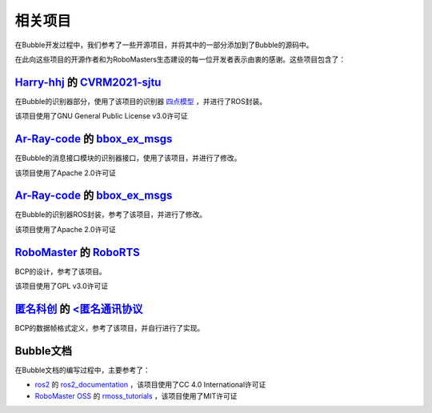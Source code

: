 相关项目
=======================


在Bubble开发过程中，我们参考了一些开源项目，并将其中的一部分添加到了Bubble的源码中。

在此向这些项目的开源作者和为RoboMasters生态建设的每一位开发者表示由衷的感谢。这些项目包含了：

`Harry-hhj <https://github.com/Harry-hhj>`__ 的 `CVRM2021-sjtu <https://github.com/Harry-hhj/CVRM2021-sjtu>`__
------------------------------------------------------------------------------------------------------------------------------
在Bubble的识别器部分，使用了该项目的识别器 `四点模型 <https://github.com/Harry-hhj/CVRM2021-sjtu#%E5%9B%9B%E7%82%B9%E6%A8%A1%E5%9E%8B>`__ ，并进行了ROS封装。

该项目使用了GNU General Public License v3.0许可证

`Ar-Ray-code <https://github.com/Ar-Ray-code>`__ 的 `bbox_ex_msgs <https://github.com/Ar-Ray-code/bbox_ex_msgs>`__
------------------------------------------------------------------------------------------------------------------------------
在Bubble的消息接口模块的识别器接口，使用了该项目，并进行了修改。

该项目使用了Apache 2.0许可证

`Ar-Ray-code <https://github.com/Ar-Ray-code>`__ 的 `bbox_ex_msgs <https://github.com/Ar-Ray-code/YOLOX-ROS>`__
------------------------------------------------------------------------------------------------------------------------------
在Bubble的识别器ROS封装，参考了该项目，并进行了修改。

该项目使用了Apache 2.0许可证

`RoboMaster <https://github.com/RoboMaster>`__ 的 `RoboRTS <https://github.com/RoboMaster/RoboRTS>`__
------------------------------------------------------------------------------------------------------------------------------
BCP的设计，参考了该项目。

该项目使用了GPL v3.0许可证

`匿名科创 <http://www.anotc.com/>`__ 的 `<匿名通讯协议 <http://www.anotc.com/>`__
------------------------------------------------------------------------------------------------------------------------------
BCP的数据帧格式定义，参考了该项目，并自行进行了实现。


Bubble文档
--------------------------------------------------------------------------
在Bubble文档的编写过程中，主要参考了：

* `ros2 <https://github.com/ros2>`__ 的 `ros2_documentation <https://github.com/ros2/ros2_documentation>`__ ，该项目使用了CC 4.0 International许可证
* `RoboMaster OSS <https://github.com/robomaster-oss>`__ 的 `rmoss_tutorials <https://github.com/robomaster-oss/rmoss_tutorials>`__ ，该项目使用了MIT许可证
